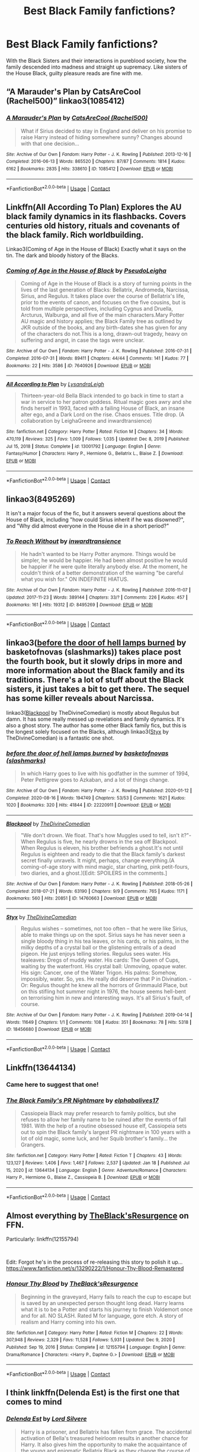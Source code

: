 #+TITLE: Best Black Family fanfictions?

* Best Black Family fanfictions?
:PROPERTIES:
:Author: MargeauxSauvage
:Score: 30
:DateUnix: 1611320423.0
:DateShort: 2021-Jan-22
:FlairText: Request
:END:
With the Black Sisters and their interactions in pureblood society, how the family descended into madness and straight up supremacy. Like sisters of the House Black, guilty pleasure reads are fine with me.


** “A Marauder's Plan by CatsAreCool (Rachel500)” linkao3(1085412)
:PROPERTIES:
:Author: ceplma
:Score: 7
:DateUnix: 1611321306.0
:DateShort: 2021-Jan-22
:END:

*** [[https://archiveofourown.org/works/1085412][*/A Marauder's Plan/*]] by [[https://www.archiveofourown.org/users/Rachel500/pseuds/CatsAreCool][/CatsAreCool (Rachel500)/]]

#+begin_quote
  What if Sirius decided to stay in England and deliver on his promise to raise Harry instead of hiding somewhere sunny? Changes abound with that one decision...
#+end_quote

^{/Site/:} ^{Archive} ^{of} ^{Our} ^{Own} ^{*|*} ^{/Fandom/:} ^{Harry} ^{Potter} ^{-} ^{J.} ^{K.} ^{Rowling} ^{*|*} ^{/Published/:} ^{2013-12-16} ^{*|*} ^{/Completed/:} ^{2016-06-13} ^{*|*} ^{/Words/:} ^{865520} ^{*|*} ^{/Chapters/:} ^{87/87} ^{*|*} ^{/Comments/:} ^{1814} ^{*|*} ^{/Kudos/:} ^{6162} ^{*|*} ^{/Bookmarks/:} ^{2835} ^{*|*} ^{/Hits/:} ^{338610} ^{*|*} ^{/ID/:} ^{1085412} ^{*|*} ^{/Download/:} ^{[[https://archiveofourown.org/downloads/1085412/A%20Marauders%20Plan.epub?updated_at=1611116008][EPUB]]} ^{or} ^{[[https://archiveofourown.org/downloads/1085412/A%20Marauders%20Plan.mobi?updated_at=1611116008][MOBI]]}

--------------

*FanfictionBot*^{2.0.0-beta} | [[https://github.com/FanfictionBot/reddit-ffn-bot/wiki/Usage][Usage]] | [[https://www.reddit.com/message/compose?to=tusing][Contact]]
:PROPERTIES:
:Author: FanfictionBot
:Score: 3
:DateUnix: 1611321323.0
:DateShort: 2021-Jan-22
:END:


** Linkffn(All According To Plan) Explores the AU black family dynamics in its flashbacks. Covers centuries old history, rituals and covenants of the black family. Rich worldbuilding.

Linkao3(Coming of Age in the House of Black) Exactly what it says on the tin. The dark and bloody history of the Blacks.
:PROPERTIES:
:Author: xshadowfax
:Score: 5
:DateUnix: 1611325317.0
:DateShort: 2021-Jan-22
:END:

*** [[https://archiveofourown.org/works/7640926][*/Coming of Age in the House of Black/*]] by [[https://www.archiveofourown.org/users/PseudoLeigha/pseuds/PseudoLeigha][/PseudoLeigha/]]

#+begin_quote
  Coming of Age in the House of Black is a story of turning points in the lives of the last generation of Blacks: Bellatrix, Andromeda, Narcissa, Sirius, and Regulus. It takes place over the course of Bellatrix's life, prior to the events of canon, and focuses on the five cousins, but is told from multiple perspectives, including Cygnus and Druella, Arcturus, Walburga, and all five of the main characters.Mary Potter AU magic and history applies; the Black Family tree as outlined by JKR outside of the books, and any birth-dates she has given for any of the characters do not.This is a long, drawn-out tragedy, heavy on suffering and angst, in case the tags were unclear.
#+end_quote

^{/Site/:} ^{Archive} ^{of} ^{Our} ^{Own} ^{*|*} ^{/Fandom/:} ^{Harry} ^{Potter} ^{-} ^{J.} ^{K.} ^{Rowling} ^{*|*} ^{/Published/:} ^{2016-07-31} ^{*|*} ^{/Completed/:} ^{2016-07-31} ^{*|*} ^{/Words/:} ^{89411} ^{*|*} ^{/Chapters/:} ^{44/44} ^{*|*} ^{/Comments/:} ^{141} ^{*|*} ^{/Kudos/:} ^{77} ^{*|*} ^{/Bookmarks/:} ^{22} ^{*|*} ^{/Hits/:} ^{3586} ^{*|*} ^{/ID/:} ^{7640926} ^{*|*} ^{/Download/:} ^{[[https://archiveofourown.org/downloads/7640926/Coming%20of%20Age%20in%20the.epub?updated_at=1511455991][EPUB]]} ^{or} ^{[[https://archiveofourown.org/downloads/7640926/Coming%20of%20Age%20in%20the.mobi?updated_at=1511455991][MOBI]]}

--------------

[[https://www.fanfiction.net/s/13001792/1/][*/All According to Plan/*]] by [[https://www.fanfiction.net/u/10948791/LysandraLeigh][/LysandraLeigh/]]

#+begin_quote
  Thirteen-year-old Bella Black intended to go back in time to start a war in service to her patron goddess. Ritual magic goes awry and she finds herself in 1993, faced with a failing House of Black, an insane alter ego, and a Dark Lord on the rise. Chaos ensues. Title drop. (A collaboration by LeighaGreene and inwardtransience)
#+end_quote

^{/Site/:} ^{fanfiction.net} ^{*|*} ^{/Category/:} ^{Harry} ^{Potter} ^{*|*} ^{/Rated/:} ^{Fiction} ^{M} ^{*|*} ^{/Chapters/:} ^{34} ^{*|*} ^{/Words/:} ^{470,119} ^{*|*} ^{/Reviews/:} ^{325} ^{*|*} ^{/Favs/:} ^{1,009} ^{*|*} ^{/Follows/:} ^{1,035} ^{*|*} ^{/Updated/:} ^{Dec} ^{8,} ^{2019} ^{*|*} ^{/Published/:} ^{Jul} ^{15,} ^{2018} ^{*|*} ^{/Status/:} ^{Complete} ^{*|*} ^{/id/:} ^{13001792} ^{*|*} ^{/Language/:} ^{English} ^{*|*} ^{/Genre/:} ^{Fantasy/Humor} ^{*|*} ^{/Characters/:} ^{Harry} ^{P.,} ^{Hermione} ^{G.,} ^{Bellatrix} ^{L.,} ^{Blaise} ^{Z.} ^{*|*} ^{/Download/:} ^{[[http://www.ff2ebook.com/old/ffn-bot/index.php?id=13001792&source=ff&filetype=epub][EPUB]]} ^{or} ^{[[http://www.ff2ebook.com/old/ffn-bot/index.php?id=13001792&source=ff&filetype=mobi][MOBI]]}

--------------

*FanfictionBot*^{2.0.0-beta} | [[https://github.com/FanfictionBot/reddit-ffn-bot/wiki/Usage][Usage]] | [[https://www.reddit.com/message/compose?to=tusing][Contact]]
:PROPERTIES:
:Author: FanfictionBot
:Score: 3
:DateUnix: 1611325361.0
:DateShort: 2021-Jan-22
:END:


** linkao3(8495269)

It isn't a major focus of the fic, but it answers several questions about the House of Black, including "how could Sirius inherit if he was disowned?", and "Why did almost everyone in the House die in a short period?"
:PROPERTIES:
:Author: TrailingOffMidSente
:Score: 3
:DateUnix: 1611352525.0
:DateShort: 2021-Jan-23
:END:

*** [[https://archiveofourown.org/works/8495269][*/To Reach Without/*]] by [[https://www.archiveofourown.org/users/inwardtransience/pseuds/inwardtransience][/inwardtransience/]]

#+begin_quote
  He hadn't wanted to be Harry Potter anymore. Things would be simpler, he would be happier. He had been almost positive he would be happier if he were quite literally anybody else. At the moment, he couldn't think of a better demonstration of the warning "be careful what you wish for." ON INDEFINITE HIATUS.
#+end_quote

^{/Site/:} ^{Archive} ^{of} ^{Our} ^{Own} ^{*|*} ^{/Fandom/:} ^{Harry} ^{Potter} ^{-} ^{J.} ^{K.} ^{Rowling} ^{*|*} ^{/Published/:} ^{2016-11-07} ^{*|*} ^{/Updated/:} ^{2017-11-23} ^{*|*} ^{/Words/:} ^{389144} ^{*|*} ^{/Chapters/:} ^{33/?} ^{*|*} ^{/Comments/:} ^{226} ^{*|*} ^{/Kudos/:} ^{457} ^{*|*} ^{/Bookmarks/:} ^{161} ^{*|*} ^{/Hits/:} ^{19312} ^{*|*} ^{/ID/:} ^{8495269} ^{*|*} ^{/Download/:} ^{[[https://archiveofourown.org/downloads/8495269/To%20Reach%20Without.epub?updated_at=1536348983][EPUB]]} ^{or} ^{[[https://archiveofourown.org/downloads/8495269/To%20Reach%20Without.mobi?updated_at=1536348983][MOBI]]}

--------------

*FanfictionBot*^{2.0.0-beta} | [[https://github.com/FanfictionBot/reddit-ffn-bot/wiki/Usage][Usage]] | [[https://www.reddit.com/message/compose?to=tusing][Contact]]
:PROPERTIES:
:Author: FanfictionBot
:Score: 2
:DateUnix: 1611352545.0
:DateShort: 2021-Jan-23
:END:


** linkao3([[https://archiveofourown.org/works/22220911][before the door of hell lamps burned]] by basketofnovas (slashmarks)) takes place post the fourth book, but it slowly drips in more and more information about the Black family and its traditions. There's a lot of stuff about the Black sisters, it just takes a bit to get there. The sequel has some killer reveals about Narcissa.

linkao3([[https://archiveofourown.org/works/14760663][Blackpool]] by TheDivineComedian) is mostly about Regulus but damn. It has some really messed up revelations and family dynamics. It's also a ghost story. The author has some other Black family fics, but this is the longest solely focused on the Blacks, although linkao3([[https://archiveofourown.org/works/18456680][Styx]] by TheDivineComedian) is a fantastic one shot.
:PROPERTIES:
:Author: AgathaJames
:Score: 4
:DateUnix: 1611356197.0
:DateShort: 2021-Jan-23
:END:

*** [[https://archiveofourown.org/works/22220911][*/before the door of hell lamps burned/*]] by [[https://www.archiveofourown.org/users/slashmarks/pseuds/basketofnovas][/basketofnovas (slashmarks)/]]

#+begin_quote
  In which Harry goes to live with his godfather in the summer of 1994, Peter Pettigrew goes to Azkaban, and a lot of things change.
#+end_quote

^{/Site/:} ^{Archive} ^{of} ^{Our} ^{Own} ^{*|*} ^{/Fandom/:} ^{Harry} ^{Potter} ^{-} ^{J.} ^{K.} ^{Rowling} ^{*|*} ^{/Published/:} ^{2020-01-12} ^{*|*} ^{/Completed/:} ^{2020-08-16} ^{*|*} ^{/Words/:} ^{194749} ^{*|*} ^{/Chapters/:} ^{53/53} ^{*|*} ^{/Comments/:} ^{1621} ^{*|*} ^{/Kudos/:} ^{1020} ^{*|*} ^{/Bookmarks/:} ^{320} ^{*|*} ^{/Hits/:} ^{41844} ^{*|*} ^{/ID/:} ^{22220911} ^{*|*} ^{/Download/:} ^{[[https://archiveofourown.org/downloads/22220911/before%20the%20door%20of%20hell.epub?updated_at=1608414742][EPUB]]} ^{or} ^{[[https://archiveofourown.org/downloads/22220911/before%20the%20door%20of%20hell.mobi?updated_at=1608414742][MOBI]]}

--------------

[[https://archiveofourown.org/works/14760663][*/Blackpool/*]] by [[https://www.archiveofourown.org/users/TheDivineComedian/pseuds/TheDivineComedian][/TheDivineComedian/]]

#+begin_quote
  "We don't drown. We float. That's how Muggles used to tell, isn't it?"-When Regulus is five, he nearly drowns in the sea off Blackpool. When Regulus is eleven, his brother befriends a ghost.It's not until Regulus is eighteen and ready to die that the Black family's darkest secret finally unravels. It might, perhaps, change everything.(A coming-of-age story with mind magic, star charting, pink petit-fours, two diaries, and a ghost.)[Edit: SPOILERS in the comments.]
#+end_quote

^{/Site/:} ^{Archive} ^{of} ^{Our} ^{Own} ^{*|*} ^{/Fandom/:} ^{Harry} ^{Potter} ^{-} ^{J.} ^{K.} ^{Rowling} ^{*|*} ^{/Published/:} ^{2018-05-26} ^{*|*} ^{/Completed/:} ^{2018-07-21} ^{*|*} ^{/Words/:} ^{63190} ^{*|*} ^{/Chapters/:} ^{9/9} ^{*|*} ^{/Comments/:} ^{765} ^{*|*} ^{/Kudos/:} ^{1171} ^{*|*} ^{/Bookmarks/:} ^{560} ^{*|*} ^{/Hits/:} ^{20851} ^{*|*} ^{/ID/:} ^{14760663} ^{*|*} ^{/Download/:} ^{[[https://archiveofourown.org/downloads/14760663/Blackpool.epub?updated_at=1599313345][EPUB]]} ^{or} ^{[[https://archiveofourown.org/downloads/14760663/Blackpool.mobi?updated_at=1599313345][MOBI]]}

--------------

[[https://archiveofourown.org/works/18456680][*/Styx/*]] by [[https://www.archiveofourown.org/users/TheDivineComedian/pseuds/TheDivineComedian][/TheDivineComedian/]]

#+begin_quote
  Regulus wishes -- sometimes, not too often -- that he were like Sirius, able to make things up on the spot. Sirius says he has never seen a single bloody thing in his tea leaves, or his cards, or his palms, in the milky depths of a crystal ball or the glistening entrails of a dead pigeon. He just enjoys telling stories. Regulus sees water. His tealeaves: Dregs of muddy water. His cards: The Queen of Cups, waiting by the waterfront. His crystal ball: Unmoving, opaque water. His sign: Cancer, one of the Water Trigon. His palms: Somehow, impossibly, water. So, yes. He really did deserve that P in Divination. - Or: Regulus thought he knew all the horrors of Grimmauld Place, but on this stifling hot summer night in 1976, the house seems hell-bent on terrorising him in new and interesting ways. It's all Sirius's fault, of course.
#+end_quote

^{/Site/:} ^{Archive} ^{of} ^{Our} ^{Own} ^{*|*} ^{/Fandom/:} ^{Harry} ^{Potter} ^{-} ^{J.} ^{K.} ^{Rowling} ^{*|*} ^{/Published/:} ^{2019-04-14} ^{*|*} ^{/Words/:} ^{11649} ^{*|*} ^{/Chapters/:} ^{1/1} ^{*|*} ^{/Comments/:} ^{108} ^{*|*} ^{/Kudos/:} ^{351} ^{*|*} ^{/Bookmarks/:} ^{78} ^{*|*} ^{/Hits/:} ^{5318} ^{*|*} ^{/ID/:} ^{18456680} ^{*|*} ^{/Download/:} ^{[[https://archiveofourown.org/downloads/18456680/Styx.epub?updated_at=1599313329][EPUB]]} ^{or} ^{[[https://archiveofourown.org/downloads/18456680/Styx.mobi?updated_at=1599313329][MOBI]]}

--------------

*FanfictionBot*^{2.0.0-beta} | [[https://github.com/FanfictionBot/reddit-ffn-bot/wiki/Usage][Usage]] | [[https://www.reddit.com/message/compose?to=tusing][Contact]]
:PROPERTIES:
:Author: FanfictionBot
:Score: 2
:DateUnix: 1611356234.0
:DateShort: 2021-Jan-23
:END:


** Linkffn(13644134)
:PROPERTIES:
:Author: RecommendsMalazan
:Score: 7
:DateUnix: 1611349965.0
:DateShort: 2021-Jan-23
:END:

*** Came here to suggest that one!
:PROPERTIES:
:Author: plants_lady
:Score: 3
:DateUnix: 1611351524.0
:DateShort: 2021-Jan-23
:END:


*** [[https://www.fanfiction.net/s/13644134/1/][*/The Black Family's PR Nightmare/*]] by [[https://www.fanfiction.net/u/13788231/elphabalives17][/elphabalives17/]]

#+begin_quote
  Cassiopeia Black may prefer research to family politics, but she refuses to allow her family name to be ruined after the events of fall 1981. With the help of a routine obsessed house elf, Cassiopeia sets out to spin the Black family's largest PR nightmare in 100 years with a lot of old magic, some luck, and her Squib brother's family... the Grangers.
#+end_quote

^{/Site/:} ^{fanfiction.net} ^{*|*} ^{/Category/:} ^{Harry} ^{Potter} ^{*|*} ^{/Rated/:} ^{Fiction} ^{T} ^{*|*} ^{/Chapters/:} ^{43} ^{*|*} ^{/Words/:} ^{123,127} ^{*|*} ^{/Reviews/:} ^{1,406} ^{*|*} ^{/Favs/:} ^{1,467} ^{*|*} ^{/Follows/:} ^{2,537} ^{*|*} ^{/Updated/:} ^{Jan} ^{18} ^{*|*} ^{/Published/:} ^{Jul} ^{15,} ^{2020} ^{*|*} ^{/id/:} ^{13644134} ^{*|*} ^{/Language/:} ^{English} ^{*|*} ^{/Genre/:} ^{Adventure/Romance} ^{*|*} ^{/Characters/:} ^{Harry} ^{P.,} ^{Hermione} ^{G.,} ^{Blaise} ^{Z.,} ^{Cassiopeia} ^{B.} ^{*|*} ^{/Download/:} ^{[[http://www.ff2ebook.com/old/ffn-bot/index.php?id=13644134&source=ff&filetype=epub][EPUB]]} ^{or} ^{[[http://www.ff2ebook.com/old/ffn-bot/index.php?id=13644134&source=ff&filetype=mobi][MOBI]]}

--------------

*FanfictionBot*^{2.0.0-beta} | [[https://github.com/FanfictionBot/reddit-ffn-bot/wiki/Usage][Usage]] | [[https://www.reddit.com/message/compose?to=tusing][Contact]]
:PROPERTIES:
:Author: FanfictionBot
:Score: 2
:DateUnix: 1611349987.0
:DateShort: 2021-Jan-23
:END:


** Almost everything by [[https://www.fanfiction.net/u/8024050/TheBlack-sResurgence][TheBlack'sResurgence]] on FFN.

Particularly: linkffn(12155794)

​

Edit: Forgot he's in the process of re-releasing this story to polish it up...\\
[[https://www.fanfiction.net/s/13290222/1/Honour-Thy-Blood-Remastered]]
:PROPERTIES:
:Author: Thomaz588
:Score: 2
:DateUnix: 1611342202.0
:DateShort: 2021-Jan-22
:END:

*** [[https://www.fanfiction.net/s/12155794/1/][*/Honour Thy Blood/*]] by [[https://www.fanfiction.net/u/8024050/TheBlack-sResurgence][/TheBlack'sResurgence/]]

#+begin_quote
  Beginning in the graveyard, Harry fails to reach the cup to escape but is saved by an unexpected person thought long dead. Harry learns what it is to be a Potter and starts his journey to finish Voldemort once and for all. NO SLASH. Rated M for language, gore etch. A story of realism and Harry coming into his own.
#+end_quote

^{/Site/:} ^{fanfiction.net} ^{*|*} ^{/Category/:} ^{Harry} ^{Potter} ^{*|*} ^{/Rated/:} ^{Fiction} ^{M} ^{*|*} ^{/Chapters/:} ^{22} ^{*|*} ^{/Words/:} ^{307,948} ^{*|*} ^{/Reviews/:} ^{2,329} ^{*|*} ^{/Favs/:} ^{11,528} ^{*|*} ^{/Follows/:} ^{5,931} ^{*|*} ^{/Updated/:} ^{Dec} ^{9,} ^{2020} ^{*|*} ^{/Published/:} ^{Sep} ^{19,} ^{2016} ^{*|*} ^{/Status/:} ^{Complete} ^{*|*} ^{/id/:} ^{12155794} ^{*|*} ^{/Language/:} ^{English} ^{*|*} ^{/Genre/:} ^{Drama/Romance} ^{*|*} ^{/Characters/:} ^{<Harry} ^{P.,} ^{Daphne} ^{G.>} ^{*|*} ^{/Download/:} ^{[[http://www.ff2ebook.com/old/ffn-bot/index.php?id=12155794&source=ff&filetype=epub][EPUB]]} ^{or} ^{[[http://www.ff2ebook.com/old/ffn-bot/index.php?id=12155794&source=ff&filetype=mobi][MOBI]]}

--------------

*FanfictionBot*^{2.0.0-beta} | [[https://github.com/FanfictionBot/reddit-ffn-bot/wiki/Usage][Usage]] | [[https://www.reddit.com/message/compose?to=tusing][Contact]]
:PROPERTIES:
:Author: FanfictionBot
:Score: 1
:DateUnix: 1611342223.0
:DateShort: 2021-Jan-22
:END:


** I think linkffn(Delenda Est) is the first one that comes to mind
:PROPERTIES:
:Author: BrainBox3456
:Score: 2
:DateUnix: 1611320626.0
:DateShort: 2021-Jan-22
:END:

*** [[https://www.fanfiction.net/s/5511855/1/][*/Delenda Est/*]] by [[https://www.fanfiction.net/u/116880/Lord-Silvere][/Lord Silvere/]]

#+begin_quote
  Harry is a prisoner, and Bellatrix has fallen from grace. The accidental activation of Bella's treasured heirloom results in another chance for Harry. It also gives him the opportunity to make the acquaintance of the young and enigmatic Bellatrix Black as they change the course of history.
#+end_quote

^{/Site/:} ^{fanfiction.net} ^{*|*} ^{/Category/:} ^{Harry} ^{Potter} ^{*|*} ^{/Rated/:} ^{Fiction} ^{T} ^{*|*} ^{/Chapters/:} ^{46} ^{*|*} ^{/Words/:} ^{392,449} ^{*|*} ^{/Reviews/:} ^{7,903} ^{*|*} ^{/Favs/:} ^{16,183} ^{*|*} ^{/Follows/:} ^{9,807} ^{*|*} ^{/Updated/:} ^{Sep} ^{22,} ^{2013} ^{*|*} ^{/Published/:} ^{Nov} ^{15,} ^{2009} ^{*|*} ^{/Status/:} ^{Complete} ^{*|*} ^{/id/:} ^{5511855} ^{*|*} ^{/Language/:} ^{English} ^{*|*} ^{/Characters/:} ^{Harry} ^{P.,} ^{Bellatrix} ^{L.} ^{*|*} ^{/Download/:} ^{[[http://www.ff2ebook.com/old/ffn-bot/index.php?id=5511855&source=ff&filetype=epub][EPUB]]} ^{or} ^{[[http://www.ff2ebook.com/old/ffn-bot/index.php?id=5511855&source=ff&filetype=mobi][MOBI]]}

--------------

*FanfictionBot*^{2.0.0-beta} | [[https://github.com/FanfictionBot/reddit-ffn-bot/wiki/Usage][Usage]] | [[https://www.reddit.com/message/compose?to=tusing][Contact]]
:PROPERTIES:
:Author: FanfictionBot
:Score: 3
:DateUnix: 1611320653.0
:DateShort: 2021-Jan-22
:END:


** Linkffn(12058516; 12929668)
:PROPERTIES:
:Author: kayjayme813
:Score: 2
:DateUnix: 1611320910.0
:DateShort: 2021-Jan-22
:END:

*** [[https://www.fanfiction.net/s/12058516/1/][*/The Reclamation of Black Magic/*]] by [[https://www.fanfiction.net/u/5869599/ShayaLonnie][/ShayaLonnie/]]

#+begin_quote
  Harry Potter's family isn't only at Number 4 Privet Drive. Unaware to even Dumbledore, an upheaval is approaching. The Ancient and Noble House of Black is reclaiming their power and changing the future of the magical world. *Updated Sporadically---Not Abandoned*
#+end_quote

^{/Site/:} ^{fanfiction.net} ^{*|*} ^{/Category/:} ^{Harry} ^{Potter} ^{*|*} ^{/Rated/:} ^{Fiction} ^{M} ^{*|*} ^{/Chapters/:} ^{39} ^{*|*} ^{/Words/:} ^{199,026} ^{*|*} ^{/Reviews/:} ^{8,458} ^{*|*} ^{/Favs/:} ^{11,633} ^{*|*} ^{/Follows/:} ^{15,752} ^{*|*} ^{/Updated/:} ^{Mar} ^{14,} ^{2019} ^{*|*} ^{/Published/:} ^{Jul} ^{19,} ^{2016} ^{*|*} ^{/id/:} ^{12058516} ^{*|*} ^{/Language/:} ^{English} ^{*|*} ^{/Genre/:} ^{Family/Drama} ^{*|*} ^{/Characters/:} ^{<Harry} ^{P.,} ^{Hermione} ^{G.>} ^{Sirius} ^{B.,} ^{Dorea} ^{Black/Potter} ^{*|*} ^{/Download/:} ^{[[http://www.ff2ebook.com/old/ffn-bot/index.php?id=12058516&source=ff&filetype=epub][EPUB]]} ^{or} ^{[[http://www.ff2ebook.com/old/ffn-bot/index.php?id=12058516&source=ff&filetype=mobi][MOBI]]}

--------------

[[https://www.fanfiction.net/s/12929668/1/][*/Rewind to Black/*]] by [[https://www.fanfiction.net/u/5482960/animeotaku20][/animeotaku20/]]

#+begin_quote
  Being reborn as a daughter of the House of Black was bewildering, but realising they weren't actually evil was another problem entirely. Despite a name and gender change, Harry Potter wasn't someone who would let their family suffer for no reason. Lyra was a Black, and Blacks protect their own. Time travel, genderbending - fem! Harry, slash and fem slash, same-sex pregnancies.
#+end_quote

^{/Site/:} ^{fanfiction.net} ^{*|*} ^{/Category/:} ^{Harry} ^{Potter} ^{*|*} ^{/Rated/:} ^{Fiction} ^{T} ^{*|*} ^{/Chapters/:} ^{13} ^{*|*} ^{/Words/:} ^{88,498} ^{*|*} ^{/Reviews/:} ^{534} ^{*|*} ^{/Favs/:} ^{2,664} ^{*|*} ^{/Follows/:} ^{3,254} ^{*|*} ^{/Updated/:} ^{Apr} ^{27,} ^{2020} ^{*|*} ^{/Published/:} ^{May} ^{8,} ^{2018} ^{*|*} ^{/id/:} ^{12929668} ^{*|*} ^{/Language/:} ^{English} ^{*|*} ^{/Genre/:} ^{Family} ^{*|*} ^{/Characters/:} ^{Harry} ^{P.} ^{*|*} ^{/Download/:} ^{[[http://www.ff2ebook.com/old/ffn-bot/index.php?id=12929668&source=ff&filetype=epub][EPUB]]} ^{or} ^{[[http://www.ff2ebook.com/old/ffn-bot/index.php?id=12929668&source=ff&filetype=mobi][MOBI]]}

--------------

*FanfictionBot*^{2.0.0-beta} | [[https://github.com/FanfictionBot/reddit-ffn-bot/wiki/Usage][Usage]] | [[https://www.reddit.com/message/compose?to=tusing][Contact]]
:PROPERTIES:
:Author: FanfictionBot
:Score: 2
:DateUnix: 1611320931.0
:DateShort: 2021-Jan-22
:END:


** WIND SHEAR.
:PROPERTIES:
:Author: Elementalies
:Score: 2
:DateUnix: 1611321353.0
:DateShort: 2021-Jan-22
:END:


** It's been awhile but I remember enjoying linkao3(The Brightest Black)

it's complete and at just over 260k, it's a nice long read as well.
:PROPERTIES:
:Author: Buffy11bnl
:Score: 1
:DateUnix: 1611341893.0
:DateShort: 2021-Jan-22
:END:

*** [[https://archiveofourown.org/works/6237706][*/The Brightest Black/*]] by [[https://www.archiveofourown.org/users/Enigmaticrose4/pseuds/Enigmaticrose4][/Enigmaticrose4/]]

#+begin_quote
  On that fateful Halloween night Bellatrix Lestrange decided to sate her bloodlust on an innocent muggleborn family. Life is never again the same for the Most Noble and Ancient House of Black. - Dramione AU
#+end_quote

^{/Site/:} ^{Archive} ^{of} ^{Our} ^{Own} ^{*|*} ^{/Fandom/:} ^{Harry} ^{Potter} ^{-} ^{J.} ^{K.} ^{Rowling} ^{*|*} ^{/Published/:} ^{2016-03-13} ^{*|*} ^{/Completed/:} ^{2017-07-14} ^{*|*} ^{/Words/:} ^{261408} ^{*|*} ^{/Chapters/:} ^{72/72} ^{*|*} ^{/Comments/:} ^{1449} ^{*|*} ^{/Kudos/:} ^{2532} ^{*|*} ^{/Bookmarks/:} ^{702} ^{*|*} ^{/Hits/:} ^{76998} ^{*|*} ^{/ID/:} ^{6237706} ^{*|*} ^{/Download/:} ^{[[https://archiveofourown.org/downloads/6237706/The%20Brightest%20Black.epub?updated_at=1500918676][EPUB]]} ^{or} ^{[[https://archiveofourown.org/downloads/6237706/The%20Brightest%20Black.mobi?updated_at=1500918676][MOBI]]}

--------------

*FanfictionBot*^{2.0.0-beta} | [[https://github.com/FanfictionBot/reddit-ffn-bot/wiki/Usage][Usage]] | [[https://www.reddit.com/message/compose?to=tusing][Contact]]
:PROPERTIES:
:Author: FanfictionBot
:Score: 1
:DateUnix: 1611341916.0
:DateShort: 2021-Jan-22
:END:


** There's a lot of great Blackish fanfics, though I think the Bernie Mac ones are some of the best.
:PROPERTIES:
:Author: TheWiseSquid884
:Score: 1
:DateUnix: 1611378562.0
:DateShort: 2021-Jan-23
:END:

*** Ever hear about the one with his good friend Fred Bud Kelly?
:PROPERTIES:
:Author: king_gondor
:Score: 1
:DateUnix: 1611427305.0
:DateShort: 2021-Jan-23
:END:
